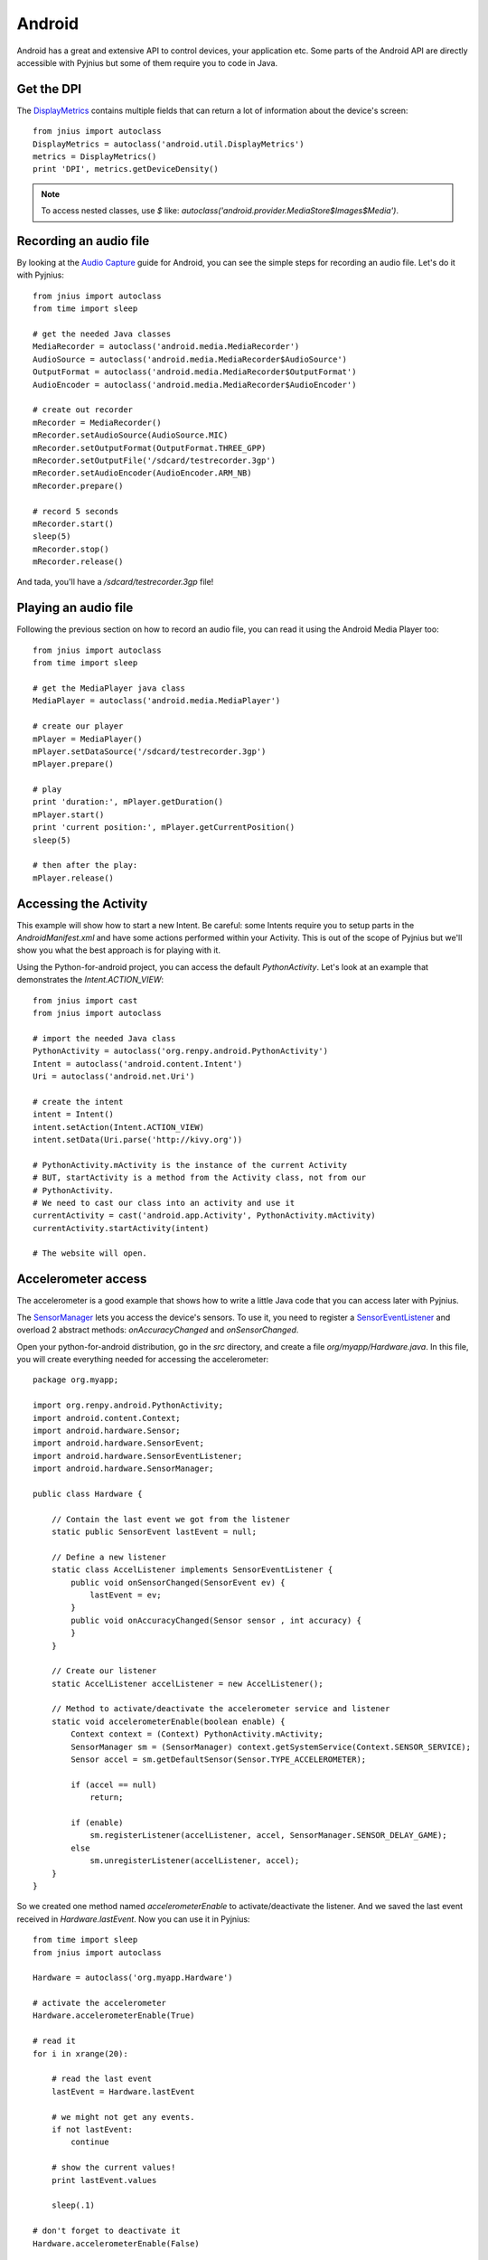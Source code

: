 .. _android:

Android
=======

Android has a great and extensive API to control devices, your application
etc. Some parts of the Android API are directly accessible with Pyjnius but
some of them require you to code in Java.


Get the DPI
-----------

The `DisplayMetrics
<http://developer.android.com/reference/android/util/DisplayMetrics.html>`_
contains multiple fields that can return a lot of information about the device's
screen::

    from jnius import autoclass
    DisplayMetrics = autoclass('android.util.DisplayMetrics')
    metrics = DisplayMetrics()
    print 'DPI', metrics.getDeviceDensity()

.. Note ::
  To access nested classes, use `$` like:
  `autoclass('android.provider.MediaStore$Images$Media')`.

Recording an audio file
-----------------------

By looking at the `Audio Capture
<http://developer.android.com/guide/topics/media/audio-capture.html>`_ guide
for Android, you can see the simple steps for recording an audio file.
Let's do it with Pyjnius::

    from jnius import autoclass
    from time import sleep

    # get the needed Java classes
    MediaRecorder = autoclass('android.media.MediaRecorder')
    AudioSource = autoclass('android.media.MediaRecorder$AudioSource')
    OutputFormat = autoclass('android.media.MediaRecorder$OutputFormat')
    AudioEncoder = autoclass('android.media.MediaRecorder$AudioEncoder')

    # create out recorder
    mRecorder = MediaRecorder()
    mRecorder.setAudioSource(AudioSource.MIC)
    mRecorder.setOutputFormat(OutputFormat.THREE_GPP) 
    mRecorder.setOutputFile('/sdcard/testrecorder.3gp')
    mRecorder.setAudioEncoder(AudioEncoder.ARM_NB)
    mRecorder.prepare()

    # record 5 seconds
    mRecorder.start()
    sleep(5)
    mRecorder.stop()
    mRecorder.release()

And tada, you'll have a `/sdcard/testrecorder.3gp` file!


Playing an audio file
---------------------

Following the previous section on how to record an audio file, you can read it
using the Android Media Player too::

    from jnius import autoclass
    from time import sleep

    # get the MediaPlayer java class
    MediaPlayer = autoclass('android.media.MediaPlayer')

    # create our player
    mPlayer = MediaPlayer()
    mPlayer.setDataSource('/sdcard/testrecorder.3gp')
    mPlayer.prepare()

    # play
    print 'duration:', mPlayer.getDuration()
    mPlayer.start()
    print 'current position:', mPlayer.getCurrentPosition()
    sleep(5)

    # then after the play:
    mPlayer.release()


Accessing the Activity
----------------------

This example will show how to start a new Intent. Be careful: some Intents
require you to setup parts in the `AndroidManifest.xml` and have some
actions performed within your Activity. This is out of the scope of Pyjnius but
we'll show you what the best approach is for playing with it.

Using the Python-for-android project, you can access the default
`PythonActivity`. Let's look at an example that demonstrates the
`Intent.ACTION_VIEW`::

    from jnius import cast
    from jnius import autoclass

    # import the needed Java class
    PythonActivity = autoclass('org.renpy.android.PythonActivity')
    Intent = autoclass('android.content.Intent')
    Uri = autoclass('android.net.Uri')

    # create the intent
    intent = Intent()
    intent.setAction(Intent.ACTION_VIEW)
    intent.setData(Uri.parse('http://kivy.org'))

    # PythonActivity.mActivity is the instance of the current Activity
    # BUT, startActivity is a method from the Activity class, not from our
    # PythonActivity.
    # We need to cast our class into an activity and use it
    currentActivity = cast('android.app.Activity', PythonActivity.mActivity)
    currentActivity.startActivity(intent)

    # The website will open.


Accelerometer access
--------------------

The accelerometer is a good example that shows how to write a little
Java code that you can access later with Pyjnius.

The `SensorManager
<http://developer.android.com/reference/android/hardware/SensorManager.html>`_
lets you access the device's sensors. To use it, you need to register a
`SensorEventListener
<http://developer.android.com/reference/android/hardware/SensorEventListener.html>`_
and overload 2 abstract methods: `onAccuracyChanged` and `onSensorChanged`.

Open your python-for-android distribution, go in the `src` directory, and
create a file `org/myapp/Hardware.java`. In this file, you will create
everything needed for accessing the accelerometer::

    package org.myapp;

    import org.renpy.android.PythonActivity;
    import android.content.Context;
    import android.hardware.Sensor;
    import android.hardware.SensorEvent;
    import android.hardware.SensorEventListener;
    import android.hardware.SensorManager;

    public class Hardware {

        // Contain the last event we got from the listener
        static public SensorEvent lastEvent = null;
         
        // Define a new listener
        static class AccelListener implements SensorEventListener {
            public void onSensorChanged(SensorEvent ev) {
                lastEvent = ev;
            }
            public void onAccuracyChanged(Sensor sensor , int accuracy) {
            }
        }

        // Create our listener
        static AccelListener accelListener = new AccelListener();

        // Method to activate/deactivate the accelerometer service and listener
        static void accelerometerEnable(boolean enable) {
            Context context = (Context) PythonActivity.mActivity;
            SensorManager sm = (SensorManager) context.getSystemService(Context.SENSOR_SERVICE);
            Sensor accel = sm.getDefaultSensor(Sensor.TYPE_ACCELEROMETER);

            if (accel == null)
                return;

            if (enable)
                sm.registerListener(accelListener, accel, SensorManager.SENSOR_DELAY_GAME);
            else
                sm.unregisterListener(accelListener, accel);
        }
    }

So we created one method named `accelerometerEnable` to activate/deactivate the
listener. And we saved the last event received in `Hardware.lastEvent`.
Now you can use it in Pyjnius::

    from time import sleep
    from jnius import autoclass

    Hardware = autoclass('org.myapp.Hardware')

    # activate the accelerometer
    Hardware.accelerometerEnable(True)

    # read it
    for i in xrange(20):

        # read the last event
        lastEvent = Hardware.lastEvent

        # we might not get any events.
        if not lastEvent:
            continue

        # show the current values!
        print lastEvent.values

        sleep(.1)

    # don't forget to deactivate it
    Hardware.accelerometerEnable(False)

You'll obtain something like this::

    [-0.0095768067985773087, 9.4235782623291016, 2.2122423648834229]
    ...


Using TextToSpeech
------------------

Same as the audio capture, by looking at the `An introduction to Text-To-Speech in Android
<http://android-developers.blogspot.fr/2009/09/introduction-to-text-to-speech-in.html>`_ blog post, it's easy to do it with Pyjnius::

    from jnius import autoclass
    Locale = autoclass('java.util.Locale')
    PythonActivity = autoclass('org.renpy.android.PythonActivity')
    TextToSpeech = autoclass('android.speech.tts.TextToSpeech')
    tts = TextToSpeech(PythonActivity.mActivity, None)

    # Play something in english
    tts.setLanguage(Locale.US)
    tts.speak('Hello World.', TextToSpeech.QUEUE_FLUSH, None)

    # Queue something in french
    tts.setLanguage(Locale.FRANCE)
    tts.speak('Bonjour tout le monde.', TextToSpeech.QUEUE_ADD, None)

